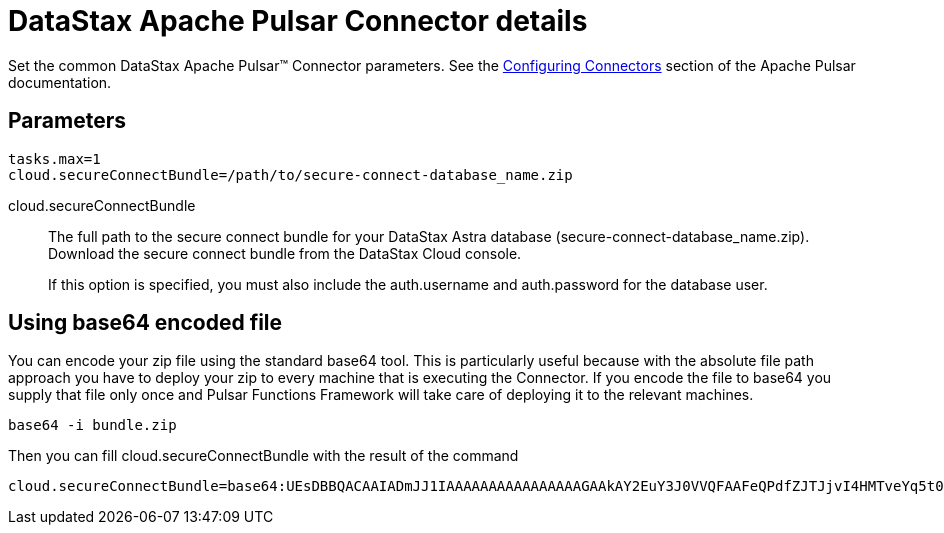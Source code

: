 = DataStax Apache Pulsar Connector details

Set the common DataStax Apache Pulsar™ Connector parameters.
See the https://pulsar.apache.org/documentation/#connect_configuring[Configuring Connectors] section of the Apache Pulsar documentation.

[#_parameters_synopsis_section]
== Parameters

[source,language-yaml]
----
tasks.max=1
cloud.secureConnectBundle=/path/to/secure-connect-database_name.zip
----

cloud.secureConnectBundle::
The full path to the secure connect bundle for your DataStax Astra database (secure-connect-database_name.zip).
Download the secure connect bundle from the DataStax Cloud console.
+
If this option is specified, you must also include the auth.username and auth.password for the database user.

== Using base64 encoded file

You can encode your zip file using the standard base64 tool.
This is particularly useful because with the absolute file path approach you have to deploy your zip to every machine that is executing the Connector. If you encode the file to base64 you supply that file only once and Pulsar Functions Framework will take care of deploying it to the relevant machines.

----
base64 -i bundle.zip
----

Then you can fill cloud.secureConnectBundle with the result of the command

----
cloud.secureConnectBundle=base64:UEsDBBQACAAIADmJJ1IAAAAAAAAAAAAAAAAGAAkAY2EuY3J0VVQFAAFeQPdfZJTJjvI4HMTveYq5t0bZoTl8Bzt2giEOOGQh3Mi+sgVw4qcf0a25zPj2L0s/VUml+vvzIHaI95eF/YDYxAIB/lElSgi2kGWBt1UBTiCoiAUvIUcs2WyvJ1K/Mw8w7EIGeHVmkyXABlZeBEESgD4KJMpGbrEERYwRzDeIBTikkDhADTGcqBtq9it3cMW0qc4GPOEA7H8B18DCfi3ljh3kjm1QZnAEfkAu5hFKnZV6QvaeYuUHBibPSTT8OsWblmqbJgm6pzfQWaKNo......
----
